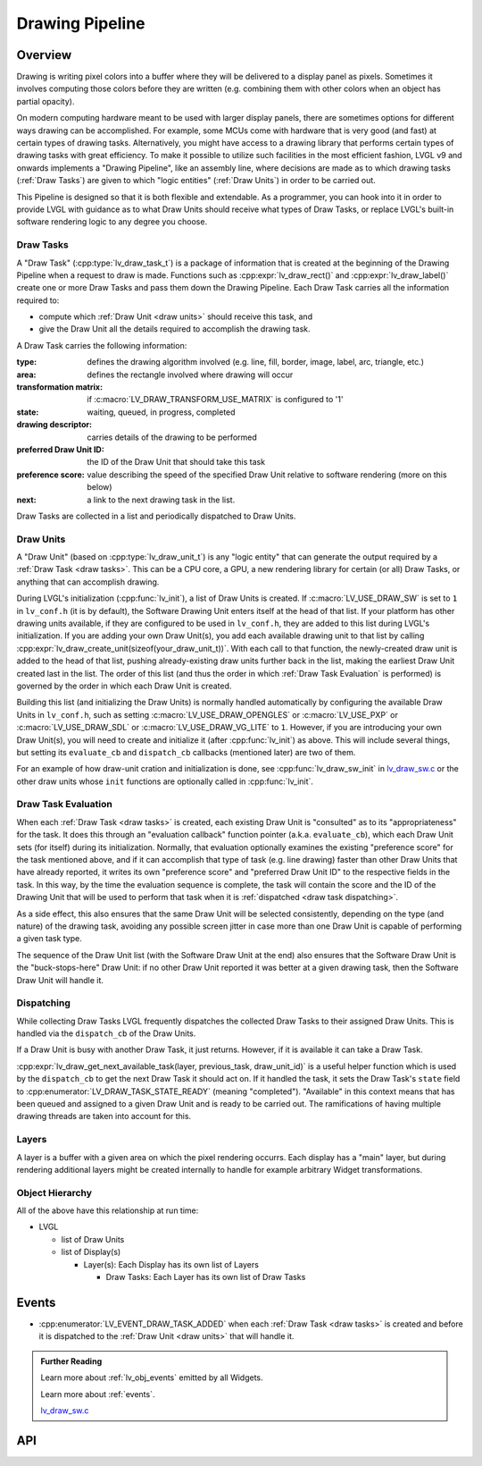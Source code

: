 .. _draw:

================
Drawing Pipeline
================


Overview
********

Drawing is writing pixel colors into a buffer where they will be delivered to a
display panel as pixels.  Sometimes it involves computing those colors before they
are written (e.g. combining them with other colors when an object has partial opacity).

On modern computing hardware meant to be used with larger display panels, there are
sometimes options for different ways drawing can be accomplished.  For example, some
MCUs come with hardware that is very good (and fast) at certain types of drawing
tasks.  Alternatively, you might have access to a drawing library that performs
certain types of drawing tasks with great efficiency.  To make it possible to utilize
such facilities in the most efficient fashion, LVGL v9 and onwards implements a
"Drawing Pipeline", like an assembly line, where decisions are made as to which
drawing tasks (:ref:`Draw Tasks`) are given to which "logic entities"
(:ref:`Draw Units`) in order to be carried out.

This Pipeline is designed so that it is both flexible and extendable.  As a
programmer, you can hook into it in order to provide LVGL with guidance as to what
Draw Units should receive what types of Draw Tasks, or replace LVGL's built-in
software rendering logic to any degree you choose.


.. _draw tasks:

Draw Tasks
----------

A "Draw Task" (:cpp:type:`lv_draw_task_t`) is a package of information that is
created at the beginning of the Drawing Pipeline when a request to draw is made.
Functions such as :cpp:expr:`lv_draw_rect()` and :cpp:expr:`lv_draw_label()` create
one or more Draw Tasks and pass them down the Drawing Pipeline.  Each Draw Task
carries all the information required to:

- compute which :ref:`Draw Unit <draw units>` should receive this task, and
- give the Draw Unit all the details required to accomplish the drawing task.

A Draw Task carries the following information:

:type:                    defines the drawing algorithm involved (e.g. line, fill, border, image,
                          label, arc, triangle, etc.)
:area:                    defines the rectangle involved where drawing will occur
:transformation matrix:   if :c:macro:`LV_DRAW_TRANSFORM_USE_MATRIX` is configured to '1'
:state:                   waiting, queued, in progress, completed
:drawing descriptor:      carries details of the drawing to be performed
:preferred Draw Unit ID:  the ID of the Draw Unit that should take this task
:preference score:        value describing the speed of the specified Draw Unit relative
                          to software rendering (more on this below)
:next:                    a link to the next drawing task in the list.

Draw Tasks are collected in a list and periodically dispatched to Draw Units.


.. _draw units:

Draw Units
----------

A "Draw Unit" (based on :cpp:type:`lv_draw_unit_t`) is any "logic entity" that can
generate the output required by a :ref:`Draw Task <draw tasks>`.  This can be a CPU
core, a GPU, a new rendering library for certain (or all) Draw Tasks, or anything
that can accomplish drawing.

During LVGL's initialization (:cpp:func:`lv_init`), a list of Draw Units is created.
If :c:macro:`LV_USE_DRAW_SW` is set to ``1`` in ``lv_conf.h`` (it is by default), the
Software Drawing Unit enters itself at the head of that list.  If your platform has
other drawing units available, if they are configured to be used in ``lv_conf.h``,
they are added to this list during LVGL's initialization.  If you are adding your own
Draw Unit(s), you add each available drawing unit to that list by calling
:cpp:expr:`lv_draw_create_unit(sizeof(your_draw_unit_t))`.  With each call to that
function, the newly-created draw unit is added to the head of that list, pushing
already-existing draw units further back in the list, making the earliest Draw Unit
created last in the list.  The order of this list (and thus the order in which
:ref:`Draw Task Evaluation` is performed) is governed by the order in which each Draw
Unit is created.

Building this list (and initializing the Draw Units) is normally handled automatically
by configuring the available Draw Units in ``lv_conf.h``, such as setting
:c:macro:`LV_USE_DRAW_OPENGLES` or
:c:macro:`LV_USE_PXP` or
:c:macro:`LV_USE_DRAW_SDL` or
:c:macro:`LV_USE_DRAW_VG_LITE`
to ``1``.  However, if you are introducing your own Draw Unit(s), you will need to
create and initialize it (after :cpp:func:`lv_init`) as above.  This will include
several things, but setting its ``evaluate_cb`` and ``dispatch_cb`` callbacks
(mentioned later) are two of them.

For an example of how draw-unit cration and initialization is done, see
:cpp:func:`lv_draw_sw_init` in lv_draw_sw.c_ or the other draw units whose ``init``
functions are optionally called in :cpp:func:`lv_init`.


.. _draw task evaluation:

Draw Task Evaluation
--------------------

When each :ref:`Draw Task <draw tasks>` is created, each existing Draw Unit is
"consulted" as to its "appropriateness" for the task.  It does this through
an "evaluation callback" function pointer (a.k.a. ``evaluate_cb``), which each Draw
Unit sets (for itself) during its initialization.  Normally, that evaluation
optionally examines the existing "preference score" for the task mentioned above,
and if it can accomplish that type of task (e.g. line drawing) faster than other
Draw Units that have already reported, it writes its own "preference score" and
"preferred Draw Unit ID" to the respective fields in the task.  In this way, by the
time the evaluation sequence is complete, the task will contain the score and the ID
of the Drawing Unit that will be used to perform that task when it is
:ref:`dispatched <draw task dispatching>`.

As a side effect, this also ensures that the same Draw Unit will be selected
consistently, depending on the type (and nature) of the drawing task, avoiding any
possible screen jitter in case more than one Draw Unit is capable of performing a
given task type.

The sequence of the Draw Unit list (with the Software Draw Unit at the end) also
ensures that the Software Draw Unit is the "buck-stops-here" Draw Unit:  if no other
Draw Unit reported it was better at a given drawing task, then the Software Draw Unit
will handle it.


.. _draw task dispatching:

Dispatching
-----------

While collecting Draw Tasks LVGL frequently dispatches the collected Draw Tasks to
their assigned Draw Units. This is handled via the ``dispatch_cb`` of the Draw Units.

If a Draw Unit is busy with another Draw Task, it just returns. However, if it is
available it can take a Draw Task.

:cpp:expr:`lv_draw_get_next_available_task(layer, previous_task, draw_unit_id)` is a
useful helper function which is used by the ``dispatch_cb`` to get the next Draw Task
it should act on.  If it handled the task, it sets the Draw Task's ``state`` field to
:cpp:enumerator:`LV_DRAW_TASK_STATE_READY` (meaning "completed").  "Available" in
this context means that has been queued and assigned to a given Draw Unit and is
ready to be carried out.  The ramifications of having multiple drawing threads are
taken into account for this.


Layers
------

A layer is a buffer with a given area on which the pixel rendering occurrs.  Each
display has a "main" layer, but during rendering additional layers might be created
internally to handle for example arbitrary Widget transformations.


Object Hierarchy
----------------

All of the above have this relationship at run time:

- LVGL

  - list of Draw Units
  - list of Display(s)

    - Layer(s): Each Display has its own list of Layers

      - Draw Tasks: Each Layer has its own list of Draw Tasks



.. _draw_events:

Events
******

- :cpp:enumerator:`LV_EVENT_DRAW_TASK_ADDED` when each :ref:`Draw Task <draw tasks>`
  is created and before it is dispatched to the :ref:`Draw Unit <draw units>` that
  will handle it.



.. admonition::  Further Reading

    Learn more about :ref:`lv_obj_events` emitted by all Widgets.

    Learn more about :ref:`events`.

    lv_draw_sw.c_


.. _lv_draw_sw.c:  https://github.com/lvgl/lvgl/blob/master/src/draw/sw/lv_draw_sw.c



API
***

